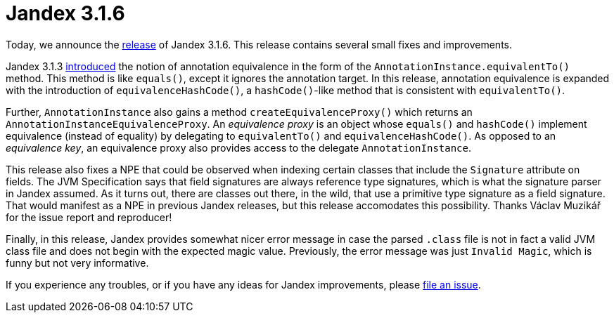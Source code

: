 :page-layout: post
:page-title: Jandex 3.1.6
:page-synopsis: Jandex 3.1.6 released!
:page-tags: [announcement]
:page-date: 2023-11-27 14:00:00.000 +0100
:page-author: lthon

= Jandex 3.1.6

Today, we announce the https://github.com/smallrye/jandex/releases/tag/3.1.6[release] of Jandex 3.1.6.
This release contains several small fixes and improvements.

Jandex 3.1.3 link:/blog/jandex-3-1-3/[introduced] the notion of annotation equivalence in the form of the `AnnotationInstance.equivalentTo()` method.
This method is like `equals()`, except it ignores the annotation target.
In this release, annotation equivalence is expanded with the introduction of `equivalenceHashCode()`, a `hashCode()`-like method that is consistent with `equivalentTo()`.

Further, `AnnotationInstance` also gains a method `createEquivalenceProxy()` which returns an `AnnotationInstanceEquivalenceProxy`.
An _equivalence proxy_ is an object whose `equals()` and `hashCode()` implement equivalence (instead of equality) by delegating to `equivalentTo()` and `equivalenceHashCode()`.
As opposed to an _equivalence key_, an equivalence proxy also provides access to the delegate `AnnotationInstance`.

This release also fixes a NPE that could be observed when indexing certain classes that include the `Signature` attribute on fields.
The JVM Specification says that field signatures are always reference type signatures, which is what the signature parser in Jandex assumed.
As it turns out, there are classes out there, in the wild, that use a primitive type signature as a field signature.
That would manifest as a NPE in previous Jandex releases, but this release accomodates this possibility.
Thanks Václav Muzikář for the issue report and reproducer!

Finally, in this release, Jandex provides somewhat nicer error message in case the parsed `.class` file is not in fact a valid JVM class file and does not begin with the expected magic value.
Previously, the error message was just `Invalid Magic`, which is funny but not very informative.

If you experience any troubles, or if you have any ideas for Jandex improvements, please https://github.com/smallrye/jandex/issues[file an issue].
